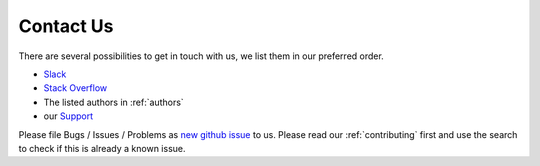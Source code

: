 .. _contact-us:

Contact Us
==========

There are several possibilities to get in touch with us, we list them in our preferred order.

- `Slack`_

- `Stack Overflow`_

- The listed authors in :ref:`authors`

- our `Support`_

.. _Slack: https://hexonet-sdk.slack.com/messages/CBF4RM7KK
.. _Stack Overflow: https://stackoverflow.com/questions/tagged/python-sdk
.. _Support: https://hexonet.support

Please file Bugs / Issues / Problems as `new github issue`_ to us.
Please read our :ref:`contributing` first and use the search to check if this is already a known issue.

.. _new github issue: https://github.com/hexonet/python-sdk/issues/new